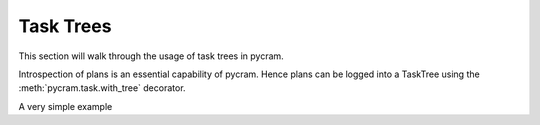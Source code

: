 ==========
Task Trees
==========

This section will walk through the usage of task trees in pycram.

Introspection of plans is an essential capability of pycram. Hence plans can be logged into a TaskTree using the
:meth:`pycram.task.with_tree` decorator.

A very simple example
